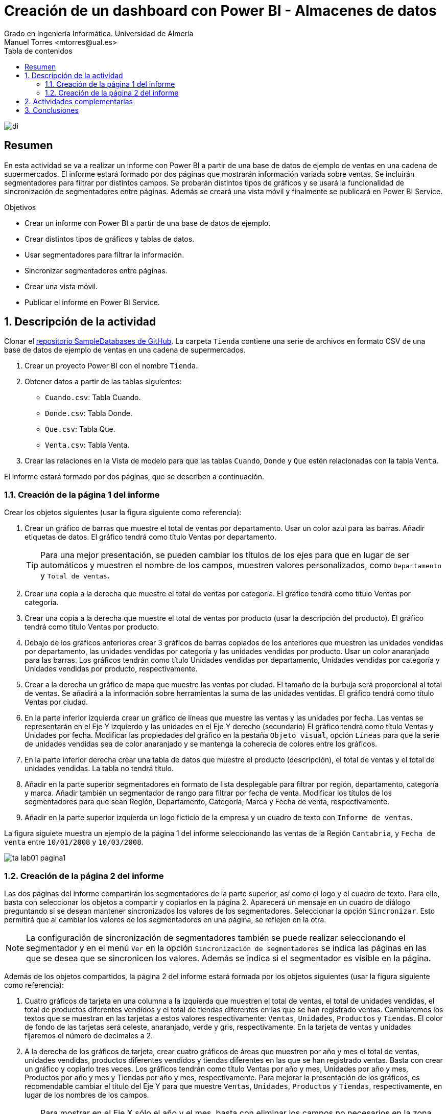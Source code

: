 ////
NO CAMBIAR!!
Codificación, idioma, tabla de contenidos, tipo de documento
////
:encoding: utf-8
:lang: es
:toc: right
:toc-title: Tabla de contenidos
:doctype: book
:linkattrs:
:icons: font


////
Nombre y título del trabajo
////
# Creación de un dashboard con Power BI - Almacenes de datos
Grado en Ingeniería Informática. Universidad de Almería
Manuel Torres <mtorres@ual.es>


image::../../../images/di.png[]

// NO CAMBIAR!! (Entrar en modo no numerado de apartados)
:numbered!: 

## Resumen

En esta actividad se va a realizar un informe con Power BI a partir de una base de datos de ejemplo de ventas en una cadena de supermercados. El informe estará formado por dos páginas que mostrarán información variada sobre ventas. Se incluirán segmentadores para filtrar por distintos campos. Se probarán distintos tipos de gráficos y se usará la funcionalidad de sincronización de segmentadores entre páginas. Además se creará una vista móvil y finalmente se publicará en Power BI Service.

.Objetivos
* Crear un informe con Power BI a partir de una base de datos de ejemplo.
* Crear distintos tipos de gráficos y tablas de datos.
* Usar segmentadores para filtrar la información.
* Sincronizar segmentadores entre páginas.
* Crear una vista móvil.
* Publicar el informe en Power BI Service.

:numbered:

## Descripción de la actividad

Clonar el https://github.com/ualmtorres/SampleDatabases.git[repositorio SampleDatabases de GitHub]. La carpeta `Tienda` contiene una serie de archivos en formato CSV de una base de datos de ejemplo de ventas en una cadena de supermercados.

1. Crear un proyecto Power BI con el nombre `Tienda`.
2. Obtener datos a partir de las tablas siguientes:
    * `Cuando.csv`: Tabla Cuando.
    * `Donde.csv`: Tabla Donde.
    * `Que.csv`: Tabla Que.
    * `Venta.csv`: Tabla Venta.
3. Crear las relaciones en la Vista de modelo para que las tablas `Cuando`, `Donde` y `Que` estén relacionadas con la tabla `Venta`.

El informe estará formado por dos páginas, que se describen a continuación.

### Creación de la página 1 del informe

Crear los objetos siguientes (usar la figura siguiente como referencia):

1. Crear un gráfico de barras que muestre el total de ventas por departamento. Usar un color azul para las barras. Añadir etiquetas de datos. El gráfico tendrá como título Ventas por departamento.
+
[TIP]
====
Para una mejor presentación, se pueden cambiar los títulos de los ejes para que en lugar de ser automáticos y muestren el nombre de los campos, muestren valores personalizados, como `Departamento` y `Total de ventas`.
====
2. Crear una copia a la derecha que muestre el total de ventas por categoría. El gráfico tendrá como título Ventas por categoría.
3. Crear una copia a la derecha que muestre el total de ventas por producto (usar la descripción del producto). El gráfico tendrá como título Ventas por producto.
4. Debajo de los gráficos anteriores crear 3 gráficos de barras copiados de los anteriores que muestren las unidades vendidas por departamento, las unidades vendidas por categoría y las unidades vendidas por producto. Usar un color anaranjado para las barras. Los gráficos tendrán como título Unidades vendidas por departamento, Unidades vendidas por categoría y Unidades vendidas por producto, respectivamente.
5. Crear a la derecha un gráfico de mapa que muestre las ventas por ciudad. El tamaño de la burbuja será proporcional al total de ventas. Se añadirá a la información sobre herramientas la suma de las unidades ventidas. El gráfico tendrá como título Ventas por ciudad.
6. En la parte inferior izquierda crear un gráfico de líneas que muestre las ventas y las unidades por fecha. Las ventas se representarán en el Eje Y izquierdo y las unidades en el Eje Y derecho (secundario) El gráfico tendrá como título Ventas y Unidades por fecha. Modificar las propiedades del gráfico en la pestaña `Objeto visual`, opción `Líneas` para que la serie de unidades vendidas sea de color anaranjado y se mantenga la coherecia de colores entre los gráficos.
7. En la parte inferior derecha crear una tabla de datos que muestre el producto (descripción), el total de ventas y el total de unidades vendidas. La tabla no tendrá título.
8. Añadir en la parte superior segmentadores en formato de lista desplegable para filtrar por región, departamento, categoría y marca. Añadir también un segmentador de rango para filtrar por fecha de venta. Modificar los títulos de los segmentadores para que sean Región, Departamento, Categoría, Marca y Fecha de venta, respectivamente.
9. Añadir en la parte superior izquierda un logo ficticio de la empresa y un cuadro de texto con `Informe de ventas`.

La figura siguiete muestra un ejemplo de la página 1 del informe seleccionando las ventas de la Región `Cantabria`, y `Fecha de venta` entre `10/01/2008` y `10/03/2008`.

image::../../../images/ta-lab01-pagina1.png[]

### Creación de la página 2 del informe

Las dos páginas del informe compartirán los segmentadores de la parte superior, así como el logo y el cuadro de texto. Para ello, basta con seleccionar los objetos a compartir y copiarlos en la página 2. Aparecerá un mensaje en un cuadro de diálogo preguntando si se desean mantener sincronizados los valores de los segmentadores. Seleccionar la opción `Sincronizar`. Esto permitirá que al cambiar los valores de los segmentadores en una página, se reflejen en la otra.

[NOTE]
====
La configuración de sincronización de segmentadores también se puede realizar seleccionando el segmentador y en el menú `Ver` en la opción `Sincronización de segmentadores` se indica las páginas en las que se desea que se sincronicen los valores. Además se indica si el segmentador es visible en la página.
====

Además de los objetos compartidos, la página 2 del informe estará formada por los objetos siguientes (usar la figura siguiente como referencia):

1. Cuatro gráficos de tarjeta en una columna a la izquierda que muestren el total de ventas, el total de unidades vendidas, el total de productos diferentes vendidos y el total de tiendas diferentes en las que se han registrado ventas. Cambiaremos los textos que se muestran en las tarjetas a estos valores respectivamente: `Ventas`, `Unidades`, `Productos` y `Tiendas`. El color de fondo de las tarjetas será celeste, anaranjado, verde y gris, respectivamente. En la tarjeta de ventas y unidades fijaremos el número de decimales a 2.
2. A la derecha de los gráficos de tarjeta, crear cuatro gráficos de áreas que muestren por año y mes el total de ventas, unidades vendidas, productos diferentes vendidos y tiendas diferentes en las que se han registrado ventas. Basta con crear un gráfico y copiarlo tres veces. Los gráficos tendrán como título Ventas por año y mes, Unidades por año y mes, Productos por año y mes y Tiendas por año y mes, respectivamente. Para mejorar la presentación de los gráficos, es recomendable cambiar el título del Eje Y para que muestre `Ventas`, `Unidades`, `Productos` y `Tiendas`, respectivamente, en lugar de los nombres de los campos.
+
[TIP]
====
Para mostrar en el Eje X sólo el año y el mes, basta con eliminar los campos no necesarios en la zona de datos del Eje X.
====
3. Añadir en la parte superior derecha dos gráficos de embudo que muestren el total de ventas por ciudad y las unidades vendidas por ciudad. Ambis gráficos usarán dos decimales en las series de datos. Los gráficos tendrán como título `Ventas por ciudad` y `Unidades por ciudad`, respectivamente. Añadir también etiquetas de datos. Además, respetar la coherencia de colores entre los gráficos (usar azul para ventas y anaranjado para unidades).
4. Añadir en la parte inferior derecha dos tablas de datos. La primera tabla mostrará el total de ventas y unidades vendidas por producto (descripción) y estará a la misma altura que la tarjeta y el gráfico de productos vendidos que tiene a su izquierda. La segunda tabla mostrará el total de ventas y unidades vendidas por tienda y estará a la misma altura que la tarjeta y el gráfico de tiendas que tiene a su izquierda. El título de las tablas será `Productos` y `Tiendas`, respectivamente. Cambiar en ambas tablas los títulos de las columnas para que muestren `Producto`, `Ventas` y `Unidades` en la primera tabla y `Tienda`, `Ventas` y `Unidades` en la segunda tabla.

La figura siguiente muestra un ejemplo de la página 2 del informe manteniendo la selección de las ventas de la Región `Cantabria`, y `Fecha de venta` entre `10/01/2008` y `10/03/2008`.

image::../../../images/ta-lab01-pagina2.png[]

Si ahora cambiamos los valores de los segmentadores de la página 2 a la región `Andalucía`, departamento `Droguería y Limpieza`, categoría `Limpiadores del hogar` y la fecha entre `01/01/2008` y `31/10/2008`, el informe se verá como en la figura siguiente.

image::../../../images/ta-lab01-pagina2-andalucia.png[]

Si ahora cambiamos a la pestaña 1, el informe se verá como en la figura siguiente, habiendo cambiado los valores de los segmentadores a la región `Andalucía`, departamento `Droguería y Limpieza`, categoría `Limpiadores del hogar` y la fecha entre `01/01/2008` y `31/10/2008`.

image::../../../images/ta-lab01-pagina1-andalucia.png[]

## Actividades complementarias

Una vez realizado el informe, se pueden realizar las siguientes actividades complementarias:

1. Crear la vista de informe en formato de teléfono móvil.
2. Publicar el informe en Power BI Service.

Para la vista en formato móvil incluiremos lo siguiente:

1. En la página 1, no incluir el gráfico de líneas y la tabla de datos. La disposición de elementos es libre. No obstante, se muestra una propuesta:
a. Logo y cuadro de texto.
b. Segmentadores región y departamento.
c. Segmentadores categoría y marca.
d. Segmentador fecha de venta.
e. Gráfico de barras de ventas por departamento.
f. Gráfico de barras de ventas por categoría.
g. Gráfico de barras de ventas por producto.
h. Gráfico de barras de unidades vendidas por departamento.
i. Gráfico de barras de unidades vendidas por categoría.
j. Gráfico de barras de unidades vendidas por producto.
k. Gráfico de mapa de ventas por ciudad.
2. En la página 2, no incluir las tablas de datos. La disposición de elementos es libre. No obstante, se muestra una propuesta:
a. Logo y cuadro de texto.
b. Segmentadores región y departamento.
c. Segmentadores categoría y marca.
d. Segmentador fecha de venta.
e. Gráficos de tarjeta de ventas, unidades, productos y tiendas.
f. Gráfico de áreas de ventas por año y mes.
g. Gráfico de áreas de unidades por año y mes.
h. Gráfico de áreas de productos por año y mes.
i. Gráfico de áreas de tiendas por año y mes.
j. Gráficos de embudo de ventas por ciudad y unidades por ciudad.

A continuación se muestra un ejemplo de la vista en formato móvil de la página 1 del informe con la región `Cantabria`, y `Fecha de venta` entre `10/01/2008` y `10/03/2008`.

image::../../../images/ta-lab01-movil-pagina1.png[]

A continuación se muestra un ejemplo de la vista en formato móvil de la página 2 del informe con manteniendo los valores de los segmentadores con la región `Cantabria`, y `Fecha de venta` entre `10/01/2008` y `10/03/2008`.

image::../../../images/ta-lab01-movil-pagina2.png[]

## Conclusiones

En esta actividad se ha creado un informe con Power BI a partir de una base de datos de ejemplo de ventas en una cadena de supermercados. Se han creado distintos tipos de gráficos y tablas de datos, se han usado segmentadores para filtrar la información y se ha sincronizado los segmentadores entre páginas. Se ha creado una vista móvil y finalmente se ha publicado en Power BI Service.